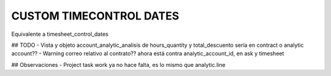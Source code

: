 ========================
CUSTOM TIMECONTROL DATES
========================

Equivalente a timesheet_control_dates

## TODO
- Vista y objeto account_analytic_analisis de hours_quantity y total_descuento
sería en contract o analytic account??
- Warning correo relativo al contrato?? ahora está contra analytic_account_id, 
en ask y timesheet

## Observaciones
- Project task work ya no hace falta, es lo mismo que analytic.line
